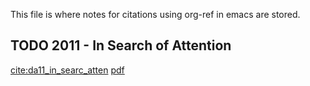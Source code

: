 This file is where notes for citations using org-ref in emacs are stored.

** TODO 2011 - In Search of Attention
 :PROPERTIES:
  :Custom_ID: da11_in_searc_atten
  :AUTHOR: ZHI DA, JOSEPH ENGELBERG \& PENGJIE GAO
  :JOURNAL: The Journal of Finance
  :YEAR: 2011
  :VOLUME: 66
  :PAGES: 1461-1499
  :DOI: 10.1111/j.1540-6261.2011.01679.x
  :URL: http://dx.doi.org/10.1111/j.1540-6261.2011.01679.x
 :END:
[[cite:da11_in_searc_atten]] [[file:/Volumes/Mac OS Drive/Thesis/Literature/bibliography/bibtex-pdfs/da11_in_searc_atten.pdf][pdf]]

